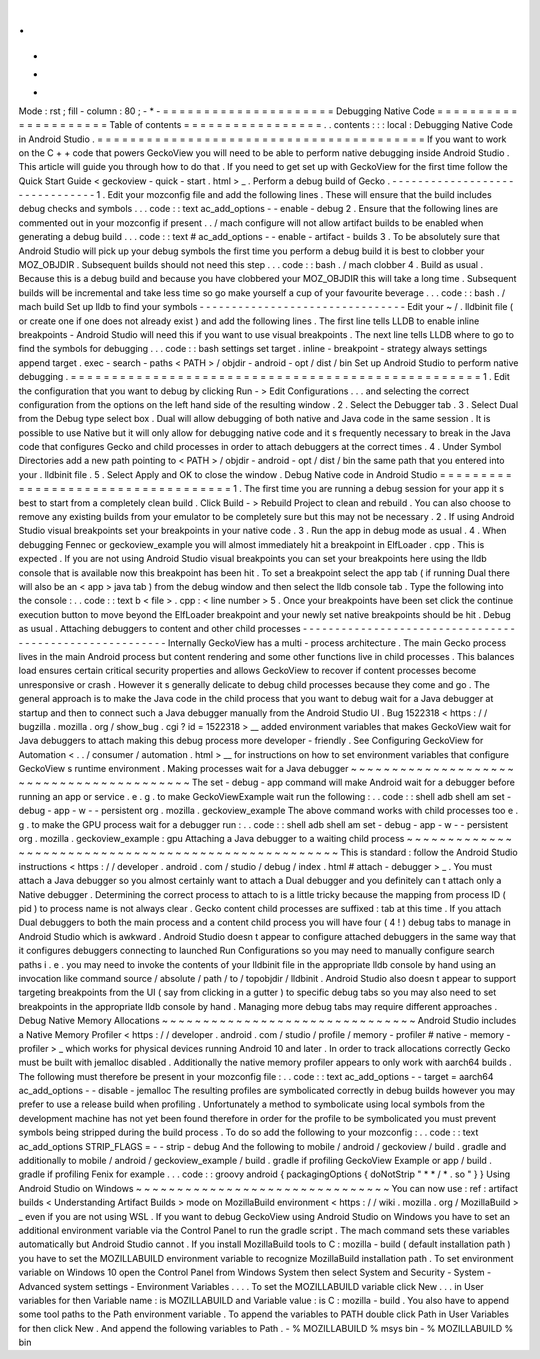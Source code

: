 .
.
-
*
-
Mode
:
rst
;
fill
-
column
:
80
;
-
*
-
=
=
=
=
=
=
=
=
=
=
=
=
=
=
=
=
=
=
=
=
=
Debugging
Native
Code
=
=
=
=
=
=
=
=
=
=
=
=
=
=
=
=
=
=
=
=
=
Table
of
contents
=
=
=
=
=
=
=
=
=
=
=
=
=
=
=
=
=
.
.
contents
:
:
:
local
:
Debugging
Native
Code
in
Android
Studio
.
=
=
=
=
=
=
=
=
=
=
=
=
=
=
=
=
=
=
=
=
=
=
=
=
=
=
=
=
=
=
=
=
=
=
=
=
=
=
=
=
If
you
want
to
work
on
the
C
+
+
code
that
powers
GeckoView
you
will
need
to
be
able
to
perform
native
debugging
inside
Android
Studio
.
This
article
will
guide
you
through
how
to
do
that
.
If
you
need
to
get
set
up
with
GeckoView
for
the
first
time
follow
the
Quick
Start
Guide
<
geckoview
-
quick
-
start
.
html
>
_
.
Perform
a
debug
build
of
Gecko
.
-
-
-
-
-
-
-
-
-
-
-
-
-
-
-
-
-
-
-
-
-
-
-
-
-
-
-
-
-
-
-
1
.
Edit
your
mozconfig
file
and
add
the
following
lines
.
These
will
ensure
that
the
build
includes
debug
checks
and
symbols
.
.
.
code
:
:
text
ac_add_options
-
-
enable
-
debug
2
.
Ensure
that
the
following
lines
are
commented
out
in
your
mozconfig
if
present
.
.
/
mach
configure
will
not
allow
artifact
builds
to
be
enabled
when
generating
a
debug
build
.
.
.
code
:
:
text
#
ac_add_options
-
-
enable
-
artifact
-
builds
3
.
To
be
absolutely
sure
that
Android
Studio
will
pick
up
your
debug
symbols
the
first
time
you
perform
a
debug
build
it
is
best
to
clobber
your
MOZ_OBJDIR
.
Subsequent
builds
should
not
need
this
step
.
.
.
code
:
:
bash
.
/
mach
clobber
4
.
Build
as
usual
.
Because
this
is
a
debug
build
and
because
you
have
clobbered
your
MOZ_OBJDIR
this
will
take
a
long
time
.
Subsequent
builds
will
be
incremental
and
take
less
time
so
go
make
yourself
a
cup
of
your
favourite
beverage
.
.
.
code
:
:
bash
.
/
mach
build
Set
up
lldb
to
find
your
symbols
-
-
-
-
-
-
-
-
-
-
-
-
-
-
-
-
-
-
-
-
-
-
-
-
-
-
-
-
-
-
-
-
Edit
your
~
/
.
lldbinit
file
(
or
create
one
if
one
does
not
already
exist
)
and
add
the
following
lines
.
The
first
line
tells
LLDB
to
enable
inline
breakpoints
-
Android
Studio
will
need
this
if
you
want
to
use
visual
breakpoints
.
The
next
line
tells
LLDB
where
to
go
to
find
the
symbols
for
debugging
.
.
.
code
:
:
bash
settings
set
target
.
inline
-
breakpoint
-
strategy
always
settings
append
target
.
exec
-
search
-
paths
<
PATH
>
/
objdir
-
android
-
opt
/
dist
/
bin
Set
up
Android
Studio
to
perform
native
debugging
.
=
=
=
=
=
=
=
=
=
=
=
=
=
=
=
=
=
=
=
=
=
=
=
=
=
=
=
=
=
=
=
=
=
=
=
=
=
=
=
=
=
=
=
=
=
=
=
=
=
=
1
.
Edit
the
configuration
that
you
want
to
debug
by
clicking
Run
-
>
Edit
Configurations
.
.
.
and
selecting
the
correct
configuration
from
the
options
on
the
left
hand
side
of
the
resulting
window
.
2
.
Select
the
Debugger
tab
.
3
.
Select
Dual
from
the
Debug
type
select
box
.
Dual
will
allow
debugging
of
both
native
and
Java
code
in
the
same
session
.
It
is
possible
to
use
Native
but
it
will
only
allow
for
debugging
native
code
and
it
s
frequently
necessary
to
break
in
the
Java
code
that
configures
Gecko
and
child
processes
in
order
to
attach
debuggers
at
the
correct
times
.
4
.
Under
Symbol
Directories
add
a
new
path
pointing
to
<
PATH
>
/
objdir
-
android
-
opt
/
dist
/
bin
the
same
path
that
you
entered
into
your
.
lldbinit
file
.
5
.
Select
Apply
and
OK
to
close
the
window
.
Debug
Native
code
in
Android
Studio
=
=
=
=
=
=
=
=
=
=
=
=
=
=
=
=
=
=
=
=
=
=
=
=
=
=
=
=
=
=
=
=
=
=
=
1
.
The
first
time
you
are
running
a
debug
session
for
your
app
it
s
best
to
start
from
a
completely
clean
build
.
Click
Build
-
>
Rebuild
Project
to
clean
and
rebuild
.
You
can
also
choose
to
remove
any
existing
builds
from
your
emulator
to
be
completely
sure
but
this
may
not
be
necessary
.
2
.
If
using
Android
Studio
visual
breakpoints
set
your
breakpoints
in
your
native
code
.
3
.
Run
the
app
in
debug
mode
as
usual
.
4
.
When
debugging
Fennec
or
geckoview_example
you
will
almost
immediately
hit
a
breakpoint
in
ElfLoader
.
cpp
.
This
is
expected
.
If
you
are
not
using
Android
Studio
visual
breakpoints
you
can
set
your
breakpoints
here
using
the
lldb
console
that
is
available
now
this
breakpoint
has
been
hit
.
To
set
a
breakpoint
select
the
app
tab
(
if
running
Dual
there
will
also
be
an
<
app
>
java
tab
)
from
the
debug
window
and
then
select
the
lldb
console
tab
.
Type
the
following
into
the
console
:
.
.
code
:
:
text
b
<
file
>
.
cpp
:
<
line
number
>
5
.
Once
your
breakpoints
have
been
set
click
the
continue
execution
button
to
move
beyond
the
ElfLoader
breakpoint
and
your
newly
set
native
breakpoints
should
be
hit
.
Debug
as
usual
.
Attaching
debuggers
to
content
and
other
child
processes
-
-
-
-
-
-
-
-
-
-
-
-
-
-
-
-
-
-
-
-
-
-
-
-
-
-
-
-
-
-
-
-
-
-
-
-
-
-
-
-
-
-
-
-
-
-
-
-
-
-
-
-
-
-
-
-
Internally
GeckoView
has
a
multi
-
process
architecture
.
The
main
Gecko
process
lives
in
the
main
Android
process
but
content
rendering
and
some
other
functions
live
in
child
processes
.
This
balances
load
ensures
certain
critical
security
properties
and
allows
GeckoView
to
recover
if
content
processes
become
unresponsive
or
crash
.
However
it
s
generally
delicate
to
debug
child
processes
because
they
come
and
go
.
The
general
approach
is
to
make
the
Java
code
in
the
child
process
that
you
want
to
debug
wait
for
a
Java
debugger
at
startup
and
then
to
connect
such
a
Java
debugger
manually
from
the
Android
Studio
UI
.
Bug
1522318
<
https
:
/
/
bugzilla
.
mozilla
.
org
/
show_bug
.
cgi
?
id
=
1522318
>
__
added
environment
variables
that
makes
GeckoView
wait
for
Java
debuggers
to
attach
making
this
debug
process
more
developer
-
friendly
.
See
Configuring
GeckoView
for
Automation
<
.
.
/
consumer
/
automation
.
html
>
__
for
instructions
on
how
to
set
environment
variables
that
configure
GeckoView
s
runtime
environment
.
Making
processes
wait
for
a
Java
debugger
~
~
~
~
~
~
~
~
~
~
~
~
~
~
~
~
~
~
~
~
~
~
~
~
~
~
~
~
~
~
~
~
~
~
~
~
~
~
~
~
~
The
set
-
debug
-
app
command
will
make
Android
wait
for
a
debugger
before
running
an
app
or
service
.
e
.
g
.
to
make
GeckoViewExample
wait
run
the
following
:
.
.
code
:
:
shell
adb
shell
am
set
-
debug
-
app
-
w
-
-
persistent
org
.
mozilla
.
geckoview_example
The
above
command
works
with
child
processes
too
e
.
g
.
to
make
the
GPU
process
wait
for
a
debugger
run
:
.
.
code
:
:
shell
adb
shell
am
set
-
debug
-
app
-
w
-
-
persistent
org
.
mozilla
.
geckoview_example
:
gpu
Attaching
a
Java
debugger
to
a
waiting
child
process
~
~
~
~
~
~
~
~
~
~
~
~
~
~
~
~
~
~
~
~
~
~
~
~
~
~
~
~
~
~
~
~
~
~
~
~
~
~
~
~
~
~
~
~
~
~
~
~
~
~
~
~
This
is
standard
:
follow
the
Android
Studio
instructions
<
https
:
/
/
developer
.
android
.
com
/
studio
/
debug
/
index
.
html
#
attach
-
debugger
>
_
.
You
must
attach
a
Java
debugger
so
you
almost
certainly
want
to
attach
a
Dual
debugger
and
you
definitely
can
t
attach
only
a
Native
debugger
.
Determining
the
correct
process
to
attach
to
is
a
little
tricky
because
the
mapping
from
process
ID
(
pid
)
to
process
name
is
not
always
clear
.
Gecko
content
child
processes
are
suffixed
:
tab
at
this
time
.
If
you
attach
Dual
debuggers
to
both
the
main
process
and
a
content
child
process
you
will
have
four
(
4
!
)
debug
tabs
to
manage
in
Android
Studio
which
is
awkward
.
Android
Studio
doesn
t
appear
to
configure
attached
debuggers
in
the
same
way
that
it
configures
debuggers
connecting
to
launched
Run
Configurations
so
you
may
need
to
manually
configure
search
paths
i
.
e
.
you
may
need
to
invoke
the
contents
of
your
lldbinit
file
in
the
appropriate
lldb
console
by
hand
using
an
invocation
like
command
source
/
absolute
/
path
/
to
/
topobjdir
/
lldbinit
.
Android
Studio
also
doesn
t
appear
to
support
targeting
breakpoints
from
the
UI
(
say
from
clicking
in
a
gutter
)
to
specific
debug
tabs
so
you
may
also
need
to
set
breakpoints
in
the
appropriate
lldb
console
by
hand
.
Managing
more
debug
tabs
may
require
different
approaches
.
Debug
Native
Memory
Allocations
~
~
~
~
~
~
~
~
~
~
~
~
~
~
~
~
~
~
~
~
~
~
~
~
~
~
~
~
~
~
~
Android
Studio
includes
a
Native
Memory
Profiler
<
https
:
/
/
developer
.
android
.
com
/
studio
/
profile
/
memory
-
profiler
#
native
-
memory
-
profiler
>
_
which
works
for
physical
devices
running
Android
10
and
later
.
In
order
to
track
allocations
correctly
Gecko
must
be
built
with
jemalloc
disabled
.
Additionally
the
native
memory
profiler
appears
to
only
work
with
aarch64
builds
.
The
following
must
therefore
be
present
in
your
mozconfig
file
:
.
.
code
:
:
text
ac_add_options
-
-
target
=
aarch64
ac_add_options
-
-
disable
-
jemalloc
The
resulting
profiles
are
symbolicated
correctly
in
debug
builds
however
you
may
prefer
to
use
a
release
build
when
profiling
.
Unfortunately
a
method
to
symbolicate
using
local
symbols
from
the
development
machine
has
not
yet
been
found
therefore
in
order
for
the
profile
to
be
symbolicated
you
must
prevent
symbols
being
stripped
during
the
build
process
.
To
do
so
add
the
following
to
your
mozconfig
:
.
.
code
:
:
text
ac_add_options
STRIP_FLAGS
=
-
-
strip
-
debug
And
the
following
to
mobile
/
android
/
geckoview
/
build
.
gradle
and
additionally
to
mobile
/
android
/
geckoview_example
/
build
.
gradle
if
profiling
GeckoView
Example
or
app
/
build
.
gradle
if
profiling
Fenix
for
example
.
.
.
code
:
:
groovy
android
{
packagingOptions
{
doNotStrip
"
*
*
/
*
.
so
"
}
}
Using
Android
Studio
on
Windows
~
~
~
~
~
~
~
~
~
~
~
~
~
~
~
~
~
~
~
~
~
~
~
~
~
~
~
~
~
~
~
You
can
now
use
:
ref
:
artifact
builds
<
Understanding
Artifact
Builds
>
mode
on
MozillaBuild
environment
<
https
:
/
/
wiki
.
mozilla
.
org
/
MozillaBuild
>
_
even
if
you
are
not
using
WSL
.
If
you
want
to
debug
GeckoView
using
Android
Studio
on
Windows
you
have
to
set
an
additional
environment
variable
via
the
Control
Panel
to
run
the
gradle
script
.
The
mach
command
sets
these
variables
automatically
but
Android
Studio
cannot
.
If
you
install
MozillaBuild
tools
to
C
:
\
mozilla
-
build
(
default
installation
path
)
you
have
to
set
the
MOZILLABUILD
environment
variable
to
recognize
MozillaBuild
installation
path
.
To
set
environment
variable
on
Windows
10
open
the
Control
Panel
from
Windows
System
then
select
System
and
Security
-
System
-
Advanced
system
settings
-
Environment
Variables
.
.
.
.
To
set
the
MOZILLABUILD
variable
click
New
.
.
.
in
User
variables
for
then
Variable
name
:
is
MOZILLABUILD
and
Variable
value
:
is
C
:
\
mozilla
-
build
.
You
also
have
to
append
some
tool
paths
to
the
Path
environment
variable
.
To
append
the
variables
to
PATH
double
click
Path
in
User
Variables
for
then
click
New
.
And
append
the
following
variables
to
Path
.
-
%
MOZILLABUILD
%
\
msys
\
bin
-
%
MOZILLABUILD
%
\
bin
